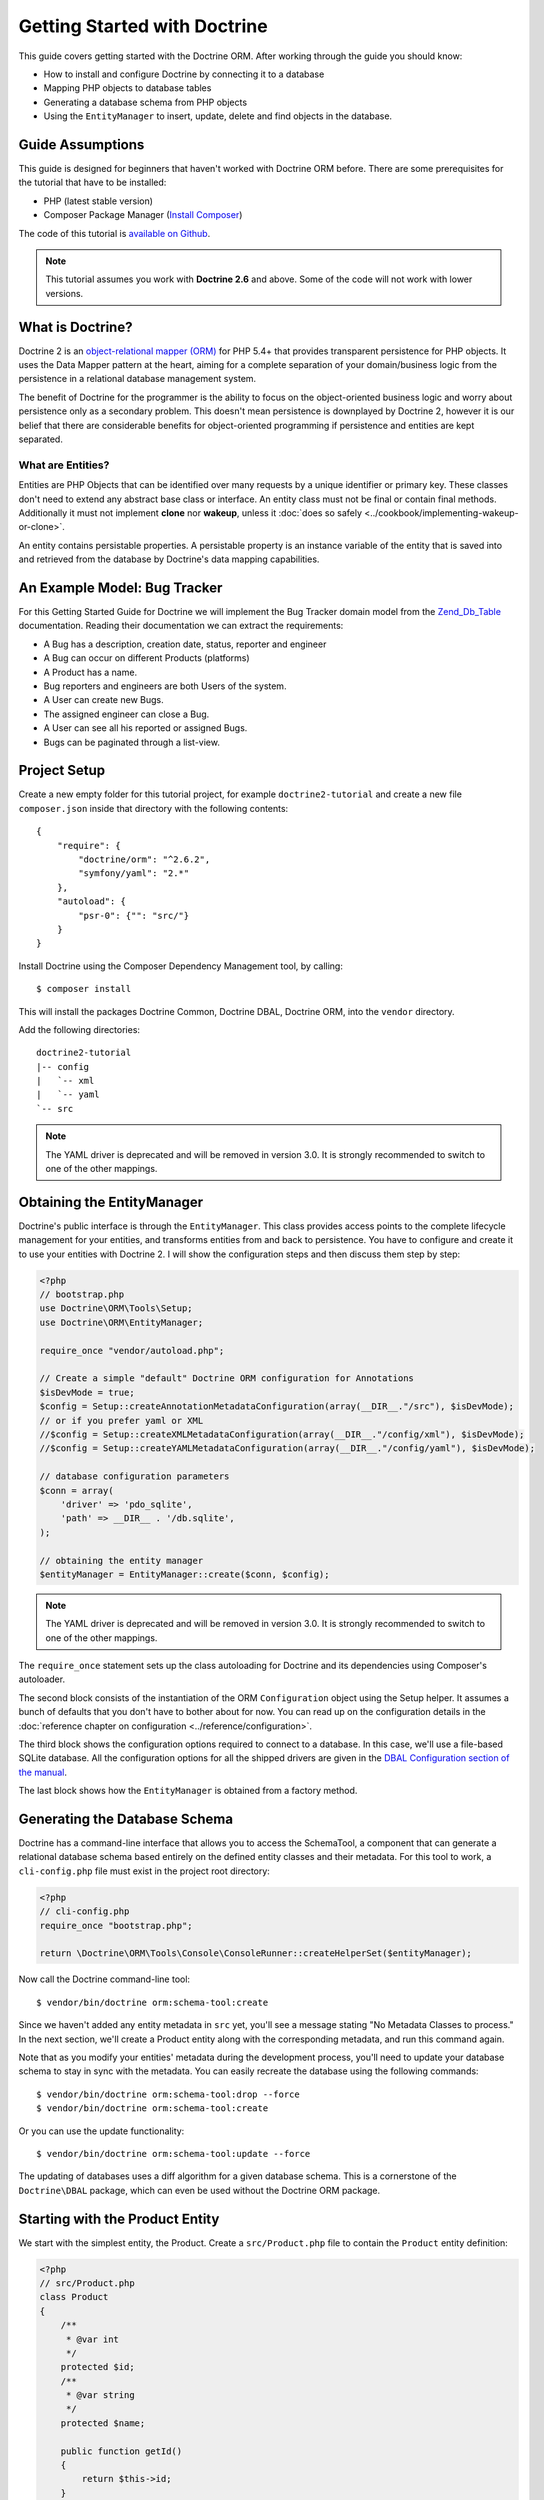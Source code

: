 Getting Started with Doctrine
=============================

This guide covers getting started with the Doctrine ORM. After working
through the guide you should know:

- How to install and configure Doctrine by connecting it to a database
- Mapping PHP objects to database tables
- Generating a database schema from PHP objects
- Using the ``EntityManager`` to insert, update, delete and find
  objects in the database.

Guide Assumptions
-----------------

This guide is designed for beginners that haven't worked with Doctrine ORM
before. There are some prerequisites for the tutorial that have to be
installed:

- PHP (latest stable version)
- Composer Package Manager (`Install Composer
  <http://getcomposer.org/doc/00-intro.md>`_)

The code of this tutorial is `available on Github <https://github.com/doctrine/doctrine2-orm-tutorial>`_.

.. note::

    This tutorial assumes you work with **Doctrine 2.6** and above.
    Some of the code will not work with lower versions.

What is Doctrine?
-----------------

Doctrine 2 is an `object-relational mapper (ORM) <http://en.wikipedia.org/wiki/Object-relational_mapping>`_
for PHP 5.4+ that provides transparent persistence for PHP objects. It uses the Data Mapper
pattern at the heart, aiming for a complete separation of your domain/business
logic from the persistence in a relational database management system.

The benefit of Doctrine for the programmer is the ability to focus
on the object-oriented business logic and worry about persistence only
as a secondary problem. This doesn't mean persistence is downplayed by Doctrine
2, however it is our belief that there are considerable benefits for
object-oriented programming if persistence and entities are kept
separated.

What are Entities?
~~~~~~~~~~~~~~~~~~

Entities are PHP Objects that can be identified over many requests
by a unique identifier or primary key. These classes don't need to extend any
abstract base class or interface. An entity class must not be final
or contain final methods. Additionally it must not implement
**clone** nor **wakeup**, unless it :doc:`does so safely <../cookbook/implementing-wakeup-or-clone>`.

An entity contains persistable properties. A persistable property
is an instance variable of the entity that is saved into and retrieved from the database
by Doctrine's data mapping capabilities.

An Example Model: Bug Tracker
-----------------------------

For this Getting Started Guide for Doctrine we will implement the
Bug Tracker domain model from the
`Zend_Db_Table <http://framework.zend.com/manual/1.12/en/zend.db.adapter.html>`_
documentation. Reading their documentation we can extract the
requirements:

-  A Bug has a description, creation date, status, reporter and
   engineer
-  A Bug can occur on different Products (platforms)
-  A Product has a name.
-  Bug reporters and engineers are both Users of the system.
-  A User can create new Bugs.
-  The assigned engineer can close a Bug.
-  A User can see all his reported or assigned Bugs.
-  Bugs can be paginated through a list-view.

Project Setup
-------------

Create a new empty folder for this tutorial project, for example
``doctrine2-tutorial`` and create a new file ``composer.json`` inside
that directory with the following contents:

::

    {
        "require": {
            "doctrine/orm": "^2.6.2",
            "symfony/yaml": "2.*"
        },
        "autoload": {
            "psr-0": {"": "src/"}
        }
    }


Install Doctrine using the Composer Dependency Management tool, by calling:

::

    $ composer install

This will install the packages Doctrine Common, Doctrine DBAL, Doctrine ORM,
into the ``vendor`` directory.

Add the following directories:
::

    doctrine2-tutorial
    |-- config
    |   `-- xml
    |   `-- yaml
    `-- src

.. note::
    The YAML driver is deprecated and will be removed in version 3.0.
    It is strongly recommended to switch to one of the other mappings.

Obtaining the EntityManager
---------------------------

Doctrine's public interface is through the ``EntityManager``. This class
provides access points to the complete lifecycle management for your entities,
and transforms entities from and back to persistence. You have to
configure and create it to use your entities with Doctrine 2. I
will show the configuration steps and then discuss them step by
step:

.. code-block:: php

    <?php
    // bootstrap.php
    use Doctrine\ORM\Tools\Setup;
    use Doctrine\ORM\EntityManager;
    
    require_once "vendor/autoload.php";
    
    // Create a simple "default" Doctrine ORM configuration for Annotations
    $isDevMode = true;
    $config = Setup::createAnnotationMetadataConfiguration(array(__DIR__."/src"), $isDevMode);
    // or if you prefer yaml or XML
    //$config = Setup::createXMLMetadataConfiguration(array(__DIR__."/config/xml"), $isDevMode);
    //$config = Setup::createYAMLMetadataConfiguration(array(__DIR__."/config/yaml"), $isDevMode);
    
    // database configuration parameters
    $conn = array(
        'driver' => 'pdo_sqlite',
        'path' => __DIR__ . '/db.sqlite',
    );
    
    // obtaining the entity manager
    $entityManager = EntityManager::create($conn, $config);

.. note::
    The YAML driver is deprecated and will be removed in version 3.0.
    It is strongly recommended to switch to one of the other mappings.

The ``require_once`` statement sets up the class autoloading for Doctrine and
its dependencies using Composer's autoloader.

The second block consists of the instantiation of the ORM
``Configuration`` object using the Setup helper. It assumes a bunch
of defaults that you don't have to bother about for now. You can
read up on the configuration details in the
:doc:`reference chapter on configuration <../reference/configuration>`.

The third block shows the configuration options required to connect to
a database. In this case, we'll use a file-based SQLite database. All the
configuration options for all the shipped drivers are given in the
`DBAL Configuration section of the manual <https://www.doctrine-project.org/projects/doctrine-dbal/en/current/>`_.

The last block shows how the ``EntityManager`` is obtained from a
factory method.

Generating the Database Schema
------------------------------

Doctrine has a command-line interface that allows you to access the SchemaTool,
a component that can generate a relational database schema based entirely on the
defined entity classes and their metadata. For this tool to work, a
``cli-config.php`` file must exist in the project root directory:

.. code-block:: php

    <?php
    // cli-config.php
    require_once "bootstrap.php";
    
    return \Doctrine\ORM\Tools\Console\ConsoleRunner::createHelperSet($entityManager);

Now call the Doctrine command-line tool:

::

    $ vendor/bin/doctrine orm:schema-tool:create

Since we haven't added any entity metadata in ``src`` yet, you'll see a message
stating "No Metadata Classes to process." In the next section, we'll create a
Product entity along with the corresponding metadata, and run this command again.

Note that as you modify your entities' metadata during the development process,
you'll need to update your database schema to stay in sync with the metadata.
You can easily recreate the database using the following commands:

::

    $ vendor/bin/doctrine orm:schema-tool:drop --force
    $ vendor/bin/doctrine orm:schema-tool:create

Or you can use the update functionality:

::

    $ vendor/bin/doctrine orm:schema-tool:update --force

The updating of databases uses a diff algorithm for a given
database schema. This is a cornerstone of the ``Doctrine\DBAL`` package,
which can even be used without the Doctrine ORM package.

Starting with the Product Entity
--------------------------------

We start with the simplest entity, the Product. Create a ``src/Product.php`` file to contain the ``Product``
entity definition:

.. code-block:: php

    <?php
    // src/Product.php
    class Product
    {
        /**
         * @var int
         */
        protected $id;
        /**
         * @var string
         */
        protected $name;

        public function getId()
        {
            return $this->id;
        }

        public function getName()
        {
            return $this->name;
        }

        public function setName($name)
        {
            $this->name = $name;
        }
    }

When creating entity classes, all of the fields should be ``protected`` or ``private``
(not ``public``), with getter and setter methods for each one (except ``$id``).
The use of mutators allows Doctrine to hook into calls which
manipulate the entities in ways that it could not if you just
directly set the values with ``entity#field = foo;``

The id field has no setter since, generally speaking, your code
should not set this value since it represents a database id value.
(Note that Doctrine itself can still set the value using the
Reflection API instead of a defined setter function.)

The next step for persistence with Doctrine is to describe the
structure of the ``Product`` entity to Doctrine using a metadata
language. The metadata language describes how entities, their
properties and references should be persisted and what constraints
should be applied to them.

Metadata for an Entity can be configured using DocBlock annotations directly
in the Entity class itself, or in an external XML or YAML file. This Getting
Started guide will demonstrate metadata mappings using all three methods,
but you only need to choose one.

.. configuration-block::

    .. code-block:: php

        <?php
        // src/Product.php
        /**
         * @Entity @Table(name="products")
         **/
        class Product
        {
            /** @Id @Column(type="integer") @GeneratedValue **/
            protected $id;
            /** @Column(type="string") **/
            protected $name;

            // .. (other code)
        }

    .. code-block:: xml

        <!-- config/xml/Product.dcm.xml -->
        <doctrine-mapping xmlns="http://doctrine-project.org/schemas/orm/doctrine-mapping"
              xmlns:xsi="http://www.w3.org/2001/XMLSchema-instance"
              xsi:schemaLocation="http://doctrine-project.org/schemas/orm/doctrine-mapping
                                  https://www.doctrine-project.org/schemas/orm/doctrine-mapping.xsd">

              <entity name="Product" table="products">
                  <id name="id" type="integer">
                      <generator strategy="AUTO" />
                  </id>

                  <field name="name" type="string" />
              </entity>
        </doctrine-mapping>

.. note::
    The YAML driver is deprecated and will be removed in version 3.0.
    It is strongly recommended to switch to one of the other mappings.

    .. code-block:: yaml

        # config/yaml/Product.dcm.yml
        Product:
          type: entity
          table: products
          id:
            id:
              type: integer
              generator:
                strategy: AUTO
          fields:
            name:
              type: string

The top-level ``entity`` definition specifies information about
the class and table name. The primitive type ``Product#name`` is
defined as a ``field`` attribute. The ``id`` property is defined with
the ``id`` tag.  It has a ``generator`` tag nested inside, which
specifies that the primary key generation mechanism should automatically
use the database platform's native id generation strategy (for
example, AUTO INCREMENT in the case of MySql, or Sequences in the
case of PostgreSql and Oracle).

Now that we have defined our first entity and its metadata,
let's update the database schema:

::

    $ vendor/bin/doctrine orm:schema-tool:update --force --dump-sql

Specifying both flags ``--force`` and ``--dump-sql`` will cause the DDL
statements to be executed and then printed to the screen.

Now, we'll create a new script to insert products into the database:

.. code-block:: php

    <?php
    // create_product.php <name>
    require_once "bootstrap.php";

    $newProductName = $argv[1];

    $product = new Product();
    $product->setName($newProductName);

    $entityManager->persist($product);
    $entityManager->flush();

    echo "Created Product with ID " . $product->getId() . "\n";

Call this script from the command-line to see how new products are created:

::

    $ php create_product.php ORM
    $ php create_product.php DBAL

What is happening here? Using the ``Product`` class is pretty standard OOP.
The interesting bits are the use of the ``EntityManager`` service. To
notify the EntityManager that a new entity should be inserted into the database,
you have to call ``persist()``. To initiate a transaction to actually *perform*
the insertion, you have to explicitly call ``flush()`` on the ``EntityManager``.

This distinction between persist and flush is what allows the aggregation of
all database writes (INSERT, UPDATE, DELETE) into one single transaction, which
is executed when ``flush()`` is called. Using this approach, the write-performance
is significantly better than in a scenario in which writes are performed on
each entity in isolation.

Next, we'll fetch a list of all the Products in the database. Let's create a
new script for this:

.. code-block:: php

    <?php
    // list_products.php
    require_once "bootstrap.php";

    $productRepository = $entityManager->getRepository('Product');
    $products = $productRepository->findAll();

    foreach ($products as $product) {
        echo sprintf("-%s\n", $product->getName());
    }

The ``EntityManager#getRepository()`` method can create a finder object (called
a repository) for every type of entity. It is provided by Doctrine and contains
some finder methods like ``findAll()``.

Let's continue by creating a script to display the name of a product based on its ID:

.. code-block:: php

    <?php
    // show_product.php <id>
    require_once "bootstrap.php";

    $id = $argv[1];
    $product = $entityManager->find('Product', $id);

    if ($product === null) {
        echo "No product found.\n";
        exit(1);
    }

    echo sprintf("-%s\n", $product->getName());

Next we'll update a product's name, given its id. This simple example will
help demonstrate Doctrine's implementation of the UnitOfWork pattern. Doctrine
keeps track of all the entities that were retrieved from the Entity Manager,
and can detect when any of those entities' properties have been modified.
As a result, rather than needing to call ``persist($entity)`` for each individual
entity whose properties were changed, a single call to ``flush()`` at the end of a
request is sufficient to update the database for all of the modified entities.

.. code-block:: php

    <?php
    // update_product.php <id> <new-name>
    require_once "bootstrap.php";

    $id = $argv[1];
    $newName = $argv[2];

    $product = $entityManager->find('Product', $id);

    if ($product === null) {
        echo "Product $id does not exist.\n";
        exit(1);
    }

    $product->setName($newName);

    $entityManager->flush();

After calling this script on one of the existing products, you can verify the
product name changed by calling the ``show_product.php`` script.

Adding Bug and User Entities
----------------------------

We continue with the bug tracker example by creating the ``Bug`` and ``User``
classes. We'll store them in ``src/Bug.php`` and ``src/User.php``, respectively.

.. code-block:: php

    <?php
    // src/Bug.php
    /**
     * @Entity(repositoryClass="BugRepository") @Table(name="bugs")
     */
    class Bug
    {
        /**
         * @Id @Column(type="integer") @GeneratedValue
         * @var int
         */
        protected $id;
        /**
         * @Column(type="string")
         * @var string
         */
        protected $description;
        /**
         * @Column(type="datetime")
         * @var DateTime
         */
        protected $created;
        /**
         * @Column(type="string")
         * @var string
         */
        protected $status;

        public function getId()
        {
            return $this->id;
        }

        public function getDescription()
        {
            return $this->description;
        }

        public function setDescription($description)
        {
            $this->description = $description;
        }

        public function setCreated(DateTime $created)
        {
            $this->created = $created;
        }

        public function getCreated()
        {
            return $this->created;
        }

        public function setStatus($status)
        {
            $this->status = $status;
        }

        public function getStatus()
        {
            return $this->status;
        }
    }

.. code-block:: php

    <?php
    // src/User.php
    /**
     * @Entity @Table(name="users")
     */
    class User
    {
        /**
         * @Id @GeneratedValue @Column(type="integer")
         * @var int
         */
        protected $id;
        /**
         * @Column(type="string")
         * @var string
         */
        protected $name;

        public function getId()
        {
            return $this->id;
        }

        public function getName()
        {
            return $this->name;
        }

        public function setName($name)
        {
            $this->name = $name;
        }
    }

All of the properties we've seen so far are of simple types (integer, string,
and datetime). But now, we'll add properties that will store objects of
specific *entity types* in order to model the relationships between different
entities.

At the database level, relationships between entities are represented by foreign
keys. But with Doctrine, you'll never have to (and never should) work with
the foreign keys directly. You should only work with objects that represent
foreign keys through their own identities.

For every foreign key you either have a Doctrine ManyToOne or OneToOne
association. On the inverse sides of these foreign keys you can have
OneToMany associations. Obviously you can have ManyToMany associations
that connect two tables with each other through a join table with 
two foreign keys.

Now that you know the basics about references in Doctrine, we can extend the
domain model to match the requirements:

.. code-block:: php

    <?php
    // src/Bug.php
    use Doctrine\Common\Collections\ArrayCollection;

    class Bug
    {
        // ... (previous code)

        protected $products;

        public function __construct()
        {
            $this->products = new ArrayCollection();
        }
    }

.. code-block:: php

    <?php
    // src/User.php
    use Doctrine\Common\Collections\ArrayCollection;

    class User
    {
        // ... (previous code)

        protected $reportedBugs;
        protected $assignedBugs;

        public function __construct()
        {
            $this->reportedBugs = new ArrayCollection();
            $this->assignedBugs = new ArrayCollection();
        }
    }

.. note::

    Whenever an entity is created from the database, a ``Collection``
    implementation of the type ``PersistentCollection`` will be injected into
    your entity instead of an ``ArrayCollection``. This helps Doctrine ORM
    understand the changes that have happened to the collection that are
    noteworthy for persistence.

.. warning::

    Lazy load proxies always contain an instance of
    Doctrine's EntityManager and all its dependencies. Therefore a
    var\_dump() will possibly dump a very large recursive structure
    which is impossible to render and read. You have to use
    ``Doctrine\Common\Util\Debug::dump()`` to restrict the dumping to a
    human readable level. Additionally you should be aware that dumping
    the EntityManager to a Browser may take several minutes, and the
    Debug::dump() method just ignores any occurrences of it in Proxy
    instances.

Because we only work with collections for the references we must be
careful to implement a bidirectional reference in the domain model.
The concept of owning or inverse side of a relation is central to
this notion and should always be kept in mind. The following
assumptions are made about relations and have to be followed to be
able to work with Doctrine 2. These assumptions are not unique to
Doctrine 2 but are best practices in handling database relations
and Object-Relational Mapping.

-  In a one-to-one relation, the entity holding the foreign key of
   the related entity on its own database table is *always* the owning
   side of the relation.
-  In a many-to-one relation, the Many-side is the owning side by
   default because it holds the foreign key. Accordingly, the One-side
   is the inverse side by default.
-  In a many-to-one relation, the One-side can only be the owning side if
   the relation is implemented as a ManyToMany with a join table, and the
   One-side is restricted to allow only UNIQUE values per database constraint.
-  In a many-to-many relation, both sides can be the owning side of
   the relation. However, in a bi-directional many-to-many relation,
   only one side is allowed to be the owning side.
-  Changes to Collections are saved or updated, when the entity on
   the *owning* side of the collection is saved or updated.
-  Saving an Entity at the inverse side of a relation never
   triggers a persist operation to changes to the collection.

.. note::

    Consistency of bi-directional references on the inverse side of a
    relation have to be managed in userland application code. Doctrine
    cannot magically update your collections to be consistent.


In the case of Users and Bugs we have references back and forth to
the assigned and reported bugs from a user, making this relation
bi-directional. We have to change the code to ensure consistency of
the bi-directional reference:

.. code-block:: php

    <?php
    // src/Bug.php
    class Bug
    {
        // ... (previous code)

        protected $engineer;
        protected $reporter;

        public function setEngineer(User $engineer)
        {
            $engineer->assignedToBug($this);
            $this->engineer = $engineer;
        }

        public function setReporter(User $reporter)
        {
            $reporter->addReportedBug($this);
            $this->reporter = $reporter;
        }

        public function getEngineer()
        {
            return $this->engineer;
        }

        public function getReporter()
        {
            return $this->reporter;
        }
    }

.. code-block:: php

    <?php
    // src/User.php
    class User
    {
        // ... (previous code)

        protected $reportedBugs;
        protected $assignedBugs;

        public function addReportedBug(Bug $bug)
        {
            $this->reportedBugs[] = $bug;
        }

        public function assignedToBug(Bug $bug)
        {
            $this->assignedBugs[] = $bug;
        }
    }

I chose to name the inverse methods in past-tense, which should
indicate that the actual assigning has already taken place and the
methods are only used for ensuring consistency of the references.
This approach is my personal preference, you can choose whatever
method to make this work.

You can see from ``User#addReportedBug()`` and
``User#assignedToBug()`` that using this method in userland alone
would not add the Bug to the collection of the owning side in
``Bug#reporter`` or ``Bug#engineer``. Using these methods and
calling Doctrine for persistence would not update the Collections'
representation in the database.

Only using ``Bug#setEngineer()`` or ``Bug#setReporter()``
correctly saves the relation information.

The ``Bug#reporter`` and ``Bug#engineer`` properties are
Many-To-One relations, which point to a User. In a normalized
relational model, the foreign key is saved on the Bug's table, hence
in our object-relation model the Bug is at the owning side of the
relation. You should always make sure that the use-cases of your
domain model should drive which side is an inverse or owning one in
your Doctrine mapping. In our example, whenever a new bug is saved
or an engineer is assigned to the bug, we don't want to update the
User to persist the reference, but the Bug. This is the case with
the Bug being at the owning side of the relation.

Bugs reference Products by a uni-directional ManyToMany relation in
the database that points from Bugs to Products.

.. code-block:: php

    <?php
    // src/Bug.php
    class Bug
    {
        // ... (previous code)

        protected $products = null;

        public function assignToProduct(Product $product)
        {
            $this->products[] = $product;
        }

        public function getProducts()
        {
            return $this->products;
        }
    }

We are now finished with the domain model given the requirements.
Lets add metadata mappings for the ``Bug`` entity, as we did for
the ``Product`` before:

.. configuration-block::
    .. code-block:: php

        <?php
        // src/Bug.php
        /**
         * @Entity @Table(name="bugs")
         **/
        class Bug
        {
            /**
             * @Id @Column(type="integer") @GeneratedValue
             **/
            protected $id;
            /**
             * @Column(type="string")
             **/
            protected $description;
            /**
             * @Column(type="datetime")
             **/
            protected $created;
            /**
             * @Column(type="string")
             **/
            protected $status;

            /**
             * @ManyToOne(targetEntity="User", inversedBy="assignedBugs")
             **/
            protected $engineer;

            /**
             * @ManyToOne(targetEntity="User", inversedBy="reportedBugs")
             **/
            protected $reporter;

            /**
             * @ManyToMany(targetEntity="Product")
             **/
            protected $products;

            // ... (other code)
        }

    .. code-block:: xml

        <!-- config/xml/Bug.dcm.xml -->
        <doctrine-mapping xmlns="http://doctrine-project.org/schemas/orm/doctrine-mapping"
              xmlns:xsi="http://www.w3.org/2001/XMLSchema-instance"
              xsi:schemaLocation="http://doctrine-project.org/schemas/orm/doctrine-mapping
                                  https://www.doctrine-project.org/schemas/orm/doctrine-mapping.xsd">

            <entity name="Bug" table="bugs">
                <id name="id" type="integer">
                    <generator strategy="AUTO" />
                </id>

                <field name="description" type="text" />
                <field name="created" type="datetime" />
                <field name="status" type="string" />

                <many-to-one target-entity="User" field="reporter" inversed-by="reportedBugs" />
                <many-to-one target-entity="User" field="engineer" inversed-by="assignedBugs" />

                <many-to-many target-entity="Product" field="products" />
            </entity>
        </doctrine-mapping>

.. note::
    The YAML driver is deprecated and will be removed in version 3.0.
    It is strongly recommended to switch to one of the other mappings.

    .. code-block:: yaml

        # config/yaml/Bug.dcm.yml
        Bug:
          type: entity
          table: bugs
          id:
            id:
              type: integer
              generator:
                strategy: AUTO
          fields:
            description:
              type: text
            created:
              type: datetime
            status:
              type: string
          manyToOne:
            reporter:
              targetEntity: User
              inversedBy: reportedBugs
            engineer:
              targetEntity: User
              inversedBy: assignedBugs
          manyToMany:
            products:
              targetEntity: Product


Here we have the entity, id and primitive type definitions.
For the "created" field we have used the ``datetime`` type, 
which translates the YYYY-mm-dd HH:mm:ss database format 
into a PHP DateTime instance and back.

After the field definitions, the two qualified references to the
user entity are defined. They are created by the ``many-to-one``
tag. The class name of the related entity has to be specified with
the ``target-entity`` attribute, which is enough information for
the database mapper to access the foreign-table. Since
``reporter`` and ``engineer`` are on the owning side of a
bi-directional relation, we also have to specify the ``inversed-by``
attribute. They have to point to the field names on the inverse
side of the relationship. We will see in the next example that the ``inversed-by``
attribute has a counterpart ``mapped-by`` which makes that
the inverse side.

The last definition is for the ``Bug#products`` collection. It
holds all products where the specific bug occurs. Again
you have to define the ``target-entity`` and ``field`` attributes
on the ``many-to-many`` tag.

Finally, we'll add metadata mappings for the ``User`` entity.

.. configuration-block::

    .. code-block:: php

        <?php
        // src/User.php
        /**
         * @Entity @Table(name="users")
         **/
        class User
        {
            /**
             * @Id @GeneratedValue @Column(type="integer")
             * @var int
             **/
            protected $id;

            /**
             * @Column(type="string")
             * @var string
             **/
            protected $name;

            /**
             * @OneToMany(targetEntity="Bug", mappedBy="reporter")
             * @var Bug[] An ArrayCollection of Bug objects.
             **/
            protected $reportedBugs = null;

            /**
             * @OneToMany(targetEntity="Bug", mappedBy="engineer")
             * @var Bug[] An ArrayCollection of Bug objects.
             **/
            protected $assignedBugs = null;

            // .. (other code)
        }

    .. code-block:: xml

        <!-- config/xml/User.dcm.xml -->
        <doctrine-mapping xmlns="http://doctrine-project.org/schemas/orm/doctrine-mapping"
              xmlns:xsi="http://www.w3.org/2001/XMLSchema-instance"
              xsi:schemaLocation="http://doctrine-project.org/schemas/orm/doctrine-mapping
                                  https://www.doctrine-project.org/schemas/orm/doctrine-mapping.xsd">

             <entity name="User" table="users">
                 <id name="id" type="integer">
                     <generator strategy="AUTO" />
                 </id>

                 <field name="name" type="string" />

                 <one-to-many target-entity="Bug" field="reportedBugs" mapped-by="reporter" />
                 <one-to-many target-entity="Bug" field="assignedBugs" mapped-by="engineer" />
             </entity>
        </doctrine-mapping>

.. note::
    The YAML driver is deprecated and will be removed in version 3.0.
    It is strongly recommended to switch to one of the other mappings.

    .. code-block:: yaml

        # config/yaml/User.dcm.yml
        User:
          type: entity
          table: users
          id:
            id:
              type: integer
              generator:
                strategy: AUTO
          fields:
            name:
              type: string
          oneToMany:
            reportedBugs:
              targetEntity: Bug
              mappedBy: reporter
            assignedBugs:
              targetEntity: Bug
              mappedBy: engineer

Here are some new things to mention about the ``one-to-many`` tags.
Remember that we discussed about the inverse and owning side. Now
both reportedBugs and assignedBugs are inverse relations, which
means the join details have already been defined on the owning
side. Therefore we only have to specify the property on the Bug
class that holds the owning sides.

Update your database schema by running:
::

    $ vendor/bin/doctrine orm:schema-tool:update --force


Implementing more Requirements
------------------------------

So far, we've seen the most basic features of the metadata definition language.
To explore additional functionality, let's first create new ``User`` entities:

.. code-block:: php

    <?php
    // create_user.php
    require_once "bootstrap.php";

    $newUsername = $argv[1];

    $user = new User();
    $user->setName($newUsername);

    $entityManager->persist($user);
    $entityManager->flush();

    echo "Created User with ID " . $user->getId() . "\n";

Now call:

::

    $ php create_user.php beberlei

We now have the necessary data to create a new Bug entity:

.. code-block:: php

    <?php
    // create_bug.php <reporter-id> <engineer-id> <product-ids>
    require_once "bootstrap.php";

    $reporterId = $argv[1];
    $engineerId = $argv[2];
    $productIds = explode(",", $argv[3]);

    $reporter = $entityManager->find("User", $reporterId);
    $engineer = $entityManager->find("User", $engineerId);
    if (!$reporter || !$engineer) {
        echo "No reporter and/or engineer found for the given id(s).\n";
        exit(1);
    }

    $bug = new Bug();
    $bug->setDescription("Something does not work!");
    $bug->setCreated(new DateTime("now"));
    $bug->setStatus("OPEN");

    foreach ($productIds as $productId) {
        $product = $entityManager->find("Product", $productId);
        $bug->assignToProduct($product);
    }

    $bug->setReporter($reporter);
    $bug->setEngineer($engineer);

    $entityManager->persist($bug);
    $entityManager->flush();

    echo "Your new Bug Id: ".$bug->getId()."\n";

Since we only have one user and product, probably with the ID of 1, we can
call this script as follows:

::

    php create_bug.php 1 1 1

See how simple it is to relate a Bug, Reporter, Engineer and Products?
Also recall that thanks to the UnitOfWork pattern, Doctrine will detect
these relations and update all of the modified entities in the database
automatically when ``flush()`` is called.

Queries for Application Use-Cases
---------------------------------

List of Bugs
~~~~~~~~~~~~

Using the previous examples we can fill up the database quite a
bit. However, we now need to discuss how to query the underlying
mapper for the required view representations. When opening the
application, bugs can be paginated through a list-view, which is
the first read-only use-case:

.. code-block:: php

    <?php
    // list_bugs.php
    require_once "bootstrap.php";

    $dql = "SELECT b, e, r FROM Bug b JOIN b.engineer e JOIN b.reporter r ORDER BY b.created DESC";

    $query = $entityManager->createQuery($dql);
    $query->setMaxResults(30);
    $bugs = $query->getResult();

    foreach ($bugs as $bug) {
        echo $bug->getDescription()." - ".$bug->getCreated()->format('d.m.Y')."\n";
        echo "    Reported by: ".$bug->getReporter()->getName()."\n";
        echo "    Assigned to: ".$bug->getEngineer()->getName()."\n";
        foreach ($bug->getProducts() as $product) {
            echo "    Platform: ".$product->getName()."\n";
        }
        echo "\n";
    }

The DQL Query in this example fetches the 30 most recent bugs with
their respective engineer and reporter in one single SQL statement.
The console output of this script is then:

::

    Something does not work! - 02.04.2010
        Reported by: beberlei
        Assigned to: beberlei
        Platform: My Product

.. note::

    **DQL is not SQL**

    You may wonder why we start writing SQL at the beginning of this
    use-case. Don't we use an ORM to get rid of all the endless
    hand-writing of SQL? Doctrine introduces DQL which is best
    described as **object-query-language** and is a dialect of
    `OQL <http://en.wikipedia.org/wiki/Object_Query_Language>`_ and
    similar to `HQL <http://www.hibernate.org>`_ or
    `JPQL <http://en.wikipedia.org/wiki/Java_Persistence_Query_Language>`_.
    It does not know the concept of columns and tables, but only those
    of Entity-Class and property. Using the Metadata we defined before
    it allows for very short distinctive and powerful queries.


    An important reason why DQL is favourable to the Query API of most
    ORMs is its similarity to SQL. The DQL language allows query
    constructs that most ORMs don't: GROUP BY even with HAVING,
    Sub-selects, Fetch-Joins of nested classes, mixed results with
    entities and scalar data such as COUNT() results and much more.
    Using DQL you should seldom come to the point where you want to
    throw your ORM into the dumpster, because it doesn't support some
    the more powerful SQL concepts.


    Instead of handwriting DQL you can use the ``QueryBuilder`` retrieved
    by calling ``$entityManager->createQueryBuilder()``. There are more
    details about this in the relevant part of the documentation.


    As a last resort you can still use Native SQL and a description of the
    result set to retrieve entities from the database. DQL boils down to a 
    Native SQL statement and a ``ResultSetMapping`` instance itself. Using 
    Native SQL you could even use stored procedures for data retrieval, or 
    make use of advanced non-portable database queries like PostgreSql's 
    recursive queries.


Array Hydration of the Bug List
~~~~~~~~~~~~~~~~~~~~~~~~~~~~~~~

In the previous use-case we retrieved the results as their
respective object instances. We are not limited to retrieving
objects only from Doctrine however. For a simple list view like the
previous one we only need read access to our entities and can
switch the hydration from objects to simple PHP arrays instead.

Hydration can be an expensive process so only retrieving what you need can 
yield considerable performance benefits for read-only requests.

Implementing the same list view as before using array hydration we
can rewrite our code:

.. code-block:: php

    <?php
    // list_bugs_array.php
    require_once "bootstrap.php";

    $dql = "SELECT b, e, r, p FROM Bug b JOIN b.engineer e ".
           "JOIN b.reporter r JOIN b.products p ORDER BY b.created DESC";
    $query = $entityManager->createQuery($dql);
    $bugs = $query->getArrayResult();

    foreach ($bugs as $bug) {
        echo $bug['description'] . " - " . $bug['created']->format('d.m.Y')."\n";
        echo "    Reported by: ".$bug['reporter']['name']."\n";
        echo "    Assigned to: ".$bug['engineer']['name']."\n";
        foreach ($bug['products'] as $product) {
            echo "    Platform: ".$product['name']."\n";
        }
        echo "\n";
    }

There is one significant difference in the DQL query however, we
have to add an additional fetch-join for the products connected to
a bug. The resulting SQL query for this single select statement is
pretty large, however still more efficient to retrieve compared to
hydrating objects.

Find by Primary Key
~~~~~~~~~~~~~~~~~~~

The next Use-Case is displaying a Bug by primary key. This could be
done using DQL as in the previous example with a where clause,
however there is a convenience method on the ``EntityManager`` that
handles loading by primary key, which we have already seen in the
write scenarios:

.. code-block:: php

    <?php
    // show_bug.php <id>
    require_once "bootstrap.php";

    $theBugId = $argv[1];

    $bug = $entityManager->find("Bug", (int)$theBugId);

    echo "Bug: ".$bug->getDescription()."\n";
    echo "Engineer: ".$bug->getEngineer()->getName()."\n";

The output of the engineer’s name is fetched from the database! What is happening?

Since we only retrieved the bug by primary key both the engineer and reporter
are not immediately loaded from the database but are replaced by LazyLoading
proxies. These proxies will load behind the scenes, when the first method
is called on them.

Sample code of this proxy generated code can be found in the specified Proxy
Directory, it looks like:

.. code-block:: php

    <?php
    namespace MyProject\Proxies;

    /**
     * THIS CLASS WAS GENERATED BY THE DOCTRINE ORM. DO NOT EDIT THIS FILE.
     **/
    class UserProxy extends \User implements \Doctrine\ORM\Proxy\Proxy
    {
        // .. lazy load code here

        public function addReportedBug($bug)
        {
            $this->_load();
            return parent::addReportedBug($bug);
        }

        public function assignedToBug($bug)
        {
            $this->_load();
            return parent::assignedToBug($bug);
        }
    }

See how upon each method call the proxy is lazily loaded from the
database?

The call prints:

::

    $ php show_bug.php 1
    Bug: Something does not work!
    Engineer: beberlei

.. warning::

    Lazy loading additional data can be very convenient but the additional
    queries create an overhead. If you know that certain fields will always
    (or usually) be required by the query then you will get better performance
    by explicitly retrieving them all in the first query.


Dashboard of the User
---------------------

For the next use-case we want to retrieve the dashboard view, a
list of all open bugs the user reported or was assigned to. This
will be achieved using DQL again, this time with some WHERE clauses
and usage of bound parameters:

.. code-block:: php

    <?php
    // dashboard.php <user-id>
    require_once "bootstrap.php";

    $theUserId = $argv[1];

    $dql = "SELECT b, e, r FROM Bug b JOIN b.engineer e JOIN b.reporter r ".
           "WHERE b.status = 'OPEN' AND (e.id = ?1 OR r.id = ?1) ORDER BY b.created DESC";

    $myBugs = $entityManager->createQuery($dql)
                            ->setParameter(1, $theUserId)
                            ->setMaxResults(15)
                            ->getResult();

    echo "You have created or assigned to " . count($myBugs) . " open bugs:\n\n";

    foreach ($myBugs as $bug) {
        echo $bug->getId() . " - " . $bug->getDescription()."\n";
    }

Number of Bugs
--------------

Until now we only retrieved entities or their array representation.
Doctrine also supports the retrieval of non-entities through DQL.
These values are called "scalar result values" and may even be
aggregate values using COUNT, SUM, MIN, MAX or AVG functions.

We will need this knowledge to retrieve the number of open bugs
grouped by product:

.. code-block:: php

    <?php
    // products.php
    require_once "bootstrap.php";

    $dql = "SELECT p.id, p.name, count(b.id) AS openBugs FROM Bug b ".
           "JOIN b.products p WHERE b.status = 'OPEN' GROUP BY p.id";
    $productBugs = $entityManager->createQuery($dql)->getScalarResult();

    foreach ($productBugs as $productBug) {
        echo $productBug['name']." has " . $productBug['openBugs'] . " open bugs!\n";
    }

Updating Entities
-----------------

There is a single use-case missing from the requirements, Engineers
should be able to close a bug. This looks like:

.. code-block:: php

    <?php
    // src/Bug.php

    class Bug
    {
        public function close()
        {
            $this->status = "CLOSE";
        }
    }

.. code-block:: php

    <?php
    // close_bug.php <bug-id>
    require_once "bootstrap.php";

    $theBugId = $argv[1];

    $bug = $entityManager->find("Bug", (int)$theBugId);
    $bug->close();

    $entityManager->flush();

When retrieving the Bug from the database it is inserted into the
IdentityMap inside the UnitOfWork of Doctrine. This means your Bug
with exactly this id can only exist once during the whole request
no matter how often you call ``EntityManager#find()``. It even
detects entities that are hydrated using DQL and are already
present in the Identity Map.

When flush is called the EntityManager loops over all the entities
in the identity map and performs a comparison between the values
originally retrieved from the database and those values the entity
currently has. If at least one of these properties is different the
entity is scheduled for an UPDATE against the database. Only the
changed columns are updated, which offers a pretty good performance
improvement compared to updating all the properties.

Entity Repositories
-------------------

For now we have not discussed how to separate the Doctrine query logic from your model.
In Doctrine 1 there was the concept of ``Doctrine_Table`` instances for this
separation. The similar concept in Doctrine2 is called Entity Repositories, integrating
the `repository pattern <http://martinfowler.com/eaaCatalog/repository.html>`_ at the heart of Doctrine.

Every Entity uses a default repository by default and offers a bunch of convenience
methods that you can use to query for instances of that Entity. Take for example
our Product entity. If we wanted to Query by name, we can use:

.. code-block:: php

    <?php
    $product = $entityManager->getRepository('Product')
                             ->findOneBy(array('name' => $productName));

The method ``findOneBy()`` takes an array of fields or association keys and the values to match against.

If you want to find all entities matching a condition you can use ``findBy()``, for
example querying for all closed bugs:

.. code-block:: php

    <?php
    $bugs = $entityManager->getRepository('Bug')
                          ->findBy(array('status' => 'CLOSED'));

    foreach ($bugs as $bug) {
        // do stuff
    }

Compared to DQL these query methods are falling short of functionality very fast.
Doctrine offers you a convenient way to extend the functionalities of the default ``EntityRepository``
and put all the specialized DQL query logic on it. For this you have to create a subclass
of ``Doctrine\ORM\EntityRepository``, in our case a ``BugRepository`` and group all
the previously discussed query functionality in it:

.. code-block:: php

    <?php
    // src/BugRepository.php

    use Doctrine\ORM\EntityRepository;

    class BugRepository extends EntityRepository
    {
        public function getRecentBugs($number = 30)
        {
            $dql = "SELECT b, e, r FROM Bug b JOIN b.engineer e JOIN b.reporter r ORDER BY b.created DESC";

            $query = $this->getEntityManager()->createQuery($dql);
            $query->setMaxResults($number);
            return $query->getResult();
        }

        public function getRecentBugsArray($number = 30)
        {
            $dql = "SELECT b, e, r, p FROM Bug b JOIN b.engineer e ".
                   "JOIN b.reporter r JOIN b.products p ORDER BY b.created DESC";
            $query = $this->getEntityManager()->createQuery($dql);
            $query->setMaxResults($number);
            return $query->getArrayResult();
        }

        public function getUsersBugs($userId, $number = 15)
        {
            $dql = "SELECT b, e, r FROM Bug b JOIN b.engineer e JOIN b.reporter r ".
                   "WHERE b.status = 'OPEN' AND e.id = ?1 OR r.id = ?1 ORDER BY b.created DESC";

            return $this->getEntityManager()->createQuery($dql)
                                 ->setParameter(1, $userId)
                                 ->setMaxResults($number)
                                 ->getResult();
        }

        public function getOpenBugsByProduct()
        {
            $dql = "SELECT p.id, p.name, count(b.id) AS openBugs FROM Bug b ".
                   "JOIN b.products p WHERE b.status = 'OPEN' GROUP BY p.id";
            return $this->getEntityManager()->createQuery($dql)->getScalarResult();
        }
    }

To be able to use this query logic through ``$this->getEntityManager()->getRepository('Bug')``
we have to adjust the metadata slightly.

.. configuration-block::

    .. code-block:: php

        <?php
        /**
         * @Entity(repositoryClass="BugRepository")
         * @Table(name="bugs")
         **/
        class Bug
        {
            //...
        }

    .. code-block:: xml

        <doctrine-mapping xmlns="http://doctrine-project.org/schemas/orm/doctrine-mapping"
              xmlns:xsi="http://www.w3.org/2001/XMLSchema-instance"
              xsi:schemaLocation="http://doctrine-project.org/schemas/orm/doctrine-mapping
                                  https://www.doctrine-project.org/schemas/orm/doctrine-mapping.xsd">

              <entity name="Bug" table="bugs" repository-class="BugRepository">

              </entity>
        </doctrine-mapping>

.. note::
    The YAML driver is deprecated and will be removed in version 3.0.
    It is strongly recommended to switch to one of the other mappings.

    .. code-block:: yaml

        Bug:
          type: entity
          repositoryClass: BugRepository

Now we can remove our query logic in all the places and instead use them through the EntityRepository.
As an example here is the code of the first use case "List of Bugs":

.. code-block:: php

    <?php
    // list_bugs_repository.php
    require_once "bootstrap.php";

    $bugs = $entityManager->getRepository('Bug')->getRecentBugs();

    foreach ($bugs as $bug) {
        echo $bug->getDescription()." - ".$bug->getCreated()->format('d.m.Y')."\n";
        echo "    Reported by: ".$bug->getReporter()->getName()."\n";
        echo "    Assigned to: ".$bug->getEngineer()->getName()."\n";
        foreach ($bug->getProducts() as $product) {
            echo "    Platform: ".$product->getName()."\n";
        }
        echo "\n";
    }

Using EntityRepositories you can avoid coupling your model with specific query logic.
You can also re-use query logic easily throughout your application.

The method ``count()`` takes an array of fields or association keys and the values to match against.
This provides you with a convenient and lightweight way to count a resultset when you don't need to
deal with it:

.. code-block:: php

    <?php
    $productCount = $entityManager->getRepository(Product::class)
                             ->count(['name' => $productName]);

Conclusion
----------

This tutorial is over here, I hope you had fun. Additional content
will be added to this tutorial incrementally, topics will include:

-   More on Association Mappings
-   Lifecycle Events triggered in the UnitOfWork
-   Ordering of Collections

Additional details on all the topics discussed here can be found in
the respective manual chapters.

